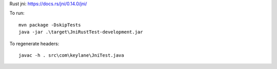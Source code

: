 
Rust jni: https://docs.rs/jni/0.14.0/jni/

To run::

    mvn package -DskipTests
    java -jar .\target\JniRustTest-development.jar

To regenerate headers::

    javac -h . src\com\keylane\JniTest.java

